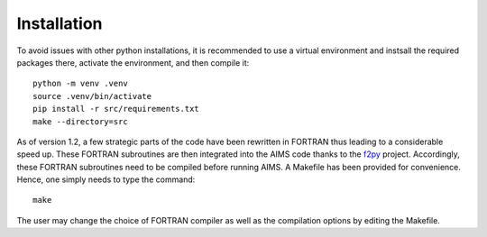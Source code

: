 Installation
============

To avoid issues with other python installations, it is recommended to use a virtual
environment and instsall the required packages there, activate the environment, and
then compile it::

    python -m venv .venv
    source .venv/bin/activate
    pip install -r src/requirements.txt
    make --directory=src

As of version 1.2, a few strategic parts of the code have been rewritten in
FORTRAN thus leading to a considerable speed up.  These FORTRAN subroutines
are then integrated into the AIMS code thanks to the
`f2py <https://github.com/pearu/f2py/wiki>`_ project.  Accordingly, these
FORTRAN subroutines need to be compiled before running AIMS.  A Makefile
has been provided for convenience.  Hence, one simply needs to type the
command::

    make

The user may change the choice of FORTRAN compiler as well as the compilation
options by editing the Makefile.
